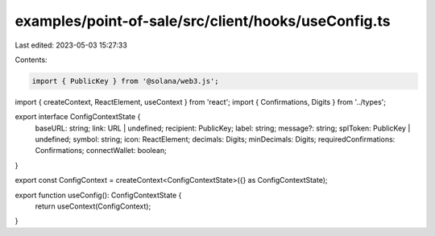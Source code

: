 examples/point-of-sale/src/client/hooks/useConfig.ts
====================================================

Last edited: 2023-05-03 15:27:33

Contents:

.. code-block:: ts

    import { PublicKey } from '@solana/web3.js';
import { createContext, ReactElement, useContext } from 'react';
import { Confirmations, Digits } from '../types';

export interface ConfigContextState {
    baseURL: string;
    link: URL | undefined;
    recipient: PublicKey;
    label: string;
    message?: string;
    splToken: PublicKey | undefined;
    symbol: string;
    icon: ReactElement;
    decimals: Digits;
    minDecimals: Digits;
    requiredConfirmations: Confirmations;
    connectWallet: boolean;
}

export const ConfigContext = createContext<ConfigContextState>({} as ConfigContextState);

export function useConfig(): ConfigContextState {
    return useContext(ConfigContext);
}


